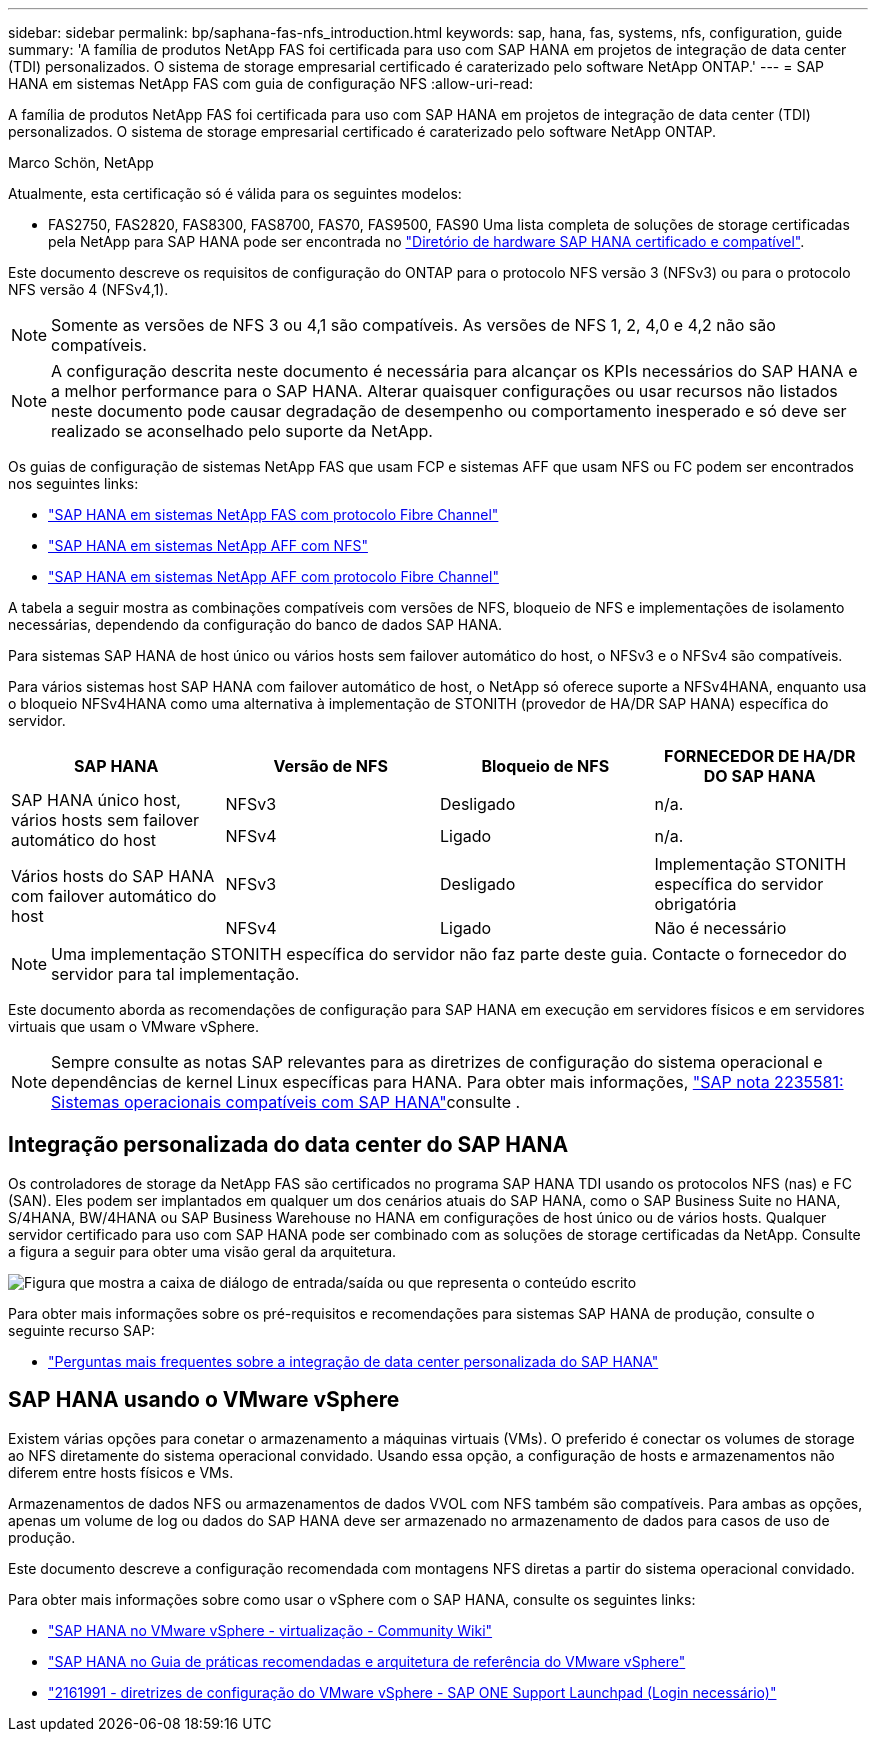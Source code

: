 ---
sidebar: sidebar 
permalink: bp/saphana-fas-nfs_introduction.html 
keywords: sap, hana, fas, systems, nfs, configuration, guide 
summary: 'A família de produtos NetApp FAS foi certificada para uso com SAP HANA em projetos de integração de data center (TDI) personalizados. O sistema de storage empresarial certificado é caraterizado pelo software NetApp ONTAP.' 
---
= SAP HANA em sistemas NetApp FAS com guia de configuração NFS
:allow-uri-read: 


[role="lead"]
A família de produtos NetApp FAS foi certificada para uso com SAP HANA em projetos de integração de data center (TDI) personalizados. O sistema de storage empresarial certificado é caraterizado pelo software NetApp ONTAP.

Marco Schön, NetApp

Atualmente, esta certificação só é válida para os seguintes modelos:

* FAS2750, FAS2820, FAS8300, FAS8700, FAS70, FAS9500, FAS90 Uma lista completa de soluções de storage certificadas pela NetApp para SAP HANA pode ser encontrada no https://www.sap.com/dmc/exp/2014-09-02-hana-hardware/enEN/#/solutions?filters=v:deCertified;ve:13["Diretório de hardware SAP HANA certificado e compatível"^].


Este documento descreve os requisitos de configuração do ONTAP para o protocolo NFS versão 3 (NFSv3) ou para o protocolo NFS versão 4 (NFSv4,1).


NOTE: Somente as versões de NFS 3 ou 4,1 são compatíveis. As versões de NFS 1, 2, 4,0 e 4,2 não são compatíveis.


NOTE: A configuração descrita neste documento é necessária para alcançar os KPIs necessários do SAP HANA e a melhor performance para o SAP HANA. Alterar quaisquer configurações ou usar recursos não listados neste documento pode causar degradação de desempenho ou comportamento inesperado e só deve ser realizado se aconselhado pelo suporte da NetApp.

Os guias de configuração de sistemas NetApp FAS que usam FCP e sistemas AFF que usam NFS ou FC podem ser encontrados nos seguintes links:

* https://docs.netapp.com/us-en/netapp-solutions-sap/bp/saphana_fas_fc_introduction.html["SAP HANA em sistemas NetApp FAS com protocolo Fibre Channel"^]
* https://docs.netapp.com/us-en/netapp-solutions-sap/bp/saphana_aff_nfs_introduction.html["SAP HANA em sistemas NetApp AFF com NFS"^]
* https://docs.netapp.com/us-en/netapp-solutions-sap/bp/saphana_aff_fc_introduction.html["SAP HANA em sistemas NetApp AFF com protocolo Fibre Channel"^]


A tabela a seguir mostra as combinações compatíveis com versões de NFS, bloqueio de NFS e implementações de isolamento necessárias, dependendo da configuração do banco de dados SAP HANA.

Para sistemas SAP HANA de host único ou vários hosts sem failover automático do host, o NFSv3 e o NFSv4 são compatíveis.

Para vários sistemas host SAP HANA com failover automático de host, o NetApp só oferece suporte a NFSv4HANA, enquanto usa o bloqueio NFSv4HANA como uma alternativa à implementação de STONITH (provedor de HA/DR SAP HANA) específica do servidor.

|===
| SAP HANA | Versão de NFS | Bloqueio de NFS | FORNECEDOR DE HA/DR DO SAP HANA 


.2+| SAP HANA único host, vários hosts sem failover automático do host | NFSv3 | Desligado | n/a. 


| NFSv4 | Ligado | n/a. 


.2+| Vários hosts do SAP HANA com failover automático do host | NFSv3 | Desligado | Implementação STONITH específica do servidor obrigatória 


| NFSv4 | Ligado | Não é necessário 
|===

NOTE: Uma implementação STONITH específica do servidor não faz parte deste guia. Contacte o fornecedor do servidor para tal implementação.

Este documento aborda as recomendações de configuração para SAP HANA em execução em servidores físicos e em servidores virtuais que usam o VMware vSphere.


NOTE: Sempre consulte as notas SAP relevantes para as diretrizes de configuração do sistema operacional e dependências de kernel Linux específicas para HANA. Para obter mais informações, https://launchpad.support.sap.com/["SAP nota 2235581: Sistemas operacionais compatíveis com SAP HANA"^]consulte .



== Integração personalizada do data center do SAP HANA

Os controladores de storage da NetApp FAS são certificados no programa SAP HANA TDI usando os protocolos NFS (nas) e FC (SAN). Eles podem ser implantados em qualquer um dos cenários atuais do SAP HANA, como o SAP Business Suite no HANA, S/4HANA, BW/4HANA ou SAP Business Warehouse no HANA em configurações de host único ou de vários hosts. Qualquer servidor certificado para uso com SAP HANA pode ser combinado com as soluções de storage certificadas da NetApp. Consulte a figura a seguir para obter uma visão geral da arquitetura.

image:saphana-fas-nfs_image1.png["Figura que mostra a caixa de diálogo de entrada/saída ou que representa o conteúdo escrito"]

Para obter mais informações sobre os pré-requisitos e recomendações para sistemas SAP HANA de produção, consulte o seguinte recurso SAP:

* http://go.sap.com/documents/2016/05/e8705aae-717c-0010-82c7-eda71af511fa.html["Perguntas mais frequentes sobre a integração de data center personalizada do SAP HANA"^]




== SAP HANA usando o VMware vSphere

Existem várias opções para conetar o armazenamento a máquinas virtuais (VMs). O preferido é conectar os volumes de storage ao NFS diretamente do sistema operacional convidado. Usando essa opção, a configuração de hosts e armazenamentos não diferem entre hosts físicos e VMs.

Armazenamentos de dados NFS ou armazenamentos de dados VVOL com NFS também são compatíveis. Para ambas as opções, apenas um volume de log ou dados do SAP HANA deve ser armazenado no armazenamento de dados para casos de uso de produção.

Este documento descreve a configuração recomendada com montagens NFS diretas a partir do sistema operacional convidado.

Para obter mais informações sobre como usar o vSphere com o SAP HANA, consulte os seguintes links:

* https://wiki.scn.sap.com/wiki/display/VIRTUALIZATION/SAP+HANA+on+VMware+vSphere["SAP HANA no VMware vSphere - virtualização - Community Wiki"^]
* https://core.vmware.com/resource/sap-hana-vmware-vsphere-best-practices-and-reference-architecture-guide#introduction["SAP HANA no Guia de práticas recomendadas e arquitetura de referência do VMware vSphere"^]
* https://launchpad.support.sap.com/["2161991 - diretrizes de configuração do VMware vSphere - SAP ONE Support Launchpad (Login necessário)"^]

